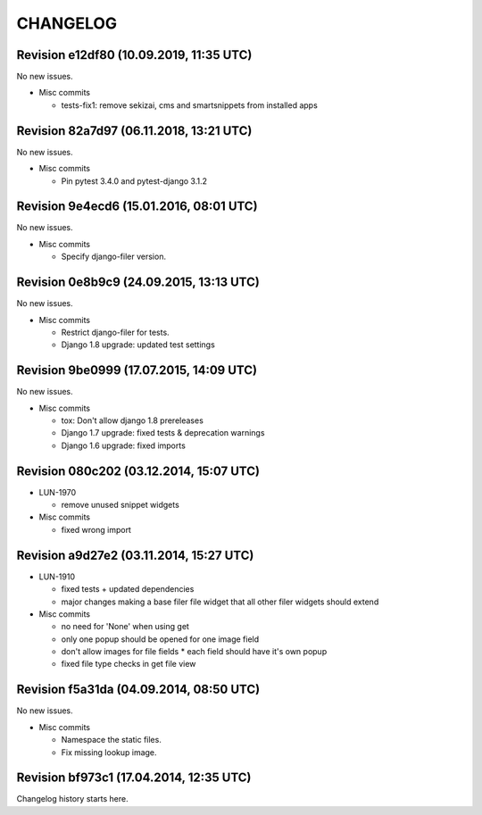 CHANGELOG
=========

Revision e12df80 (10.09.2019, 11:35 UTC)
----------------------------------------

No new issues.

* Misc commits

  * tests-fix1: remove sekizai, cms and smartsnippets from installed apps

Revision 82a7d97 (06.11.2018, 13:21 UTC)
----------------------------------------

No new issues.

* Misc commits

  * Pin pytest 3.4.0 and pytest-django 3.1.2

Revision 9e4ecd6 (15.01.2016, 08:01 UTC)
----------------------------------------

No new issues.

* Misc commits

  * Specify django-filer version.

Revision 0e8b9c9 (24.09.2015, 13:13 UTC)
----------------------------------------

No new issues.

* Misc commits

  * Restrict django-filer for tests.
  * Django 1.8 upgrade: updated test settings

Revision 9be0999 (17.07.2015, 14:09 UTC)
----------------------------------------

No new issues.

* Misc commits

  * tox: Don't allow django 1.8 prereleases
  * Django 1.7 upgrade: fixed tests & deprecation warnings
  * Django 1.6 upgrade: fixed imports

Revision 080c202 (03.12.2014, 15:07 UTC)
----------------------------------------

* LUN-1970

  * remove unused snippet widgets

* Misc commits

  * fixed wrong import

Revision a9d27e2 (03.11.2014, 15:27 UTC)
----------------------------------------

* LUN-1910

  * fixed tests + updated dependencies
  * major changes making a base filer file widget that all other filer widgets should extend

* Misc commits

  * no need for 'None' when using get
  * only one popup should be opened for one image field
  * don't allow images for file fields * each field should have it's own popup
  * fixed file type checks in get file view

Revision f5a31da (04.09.2014, 08:50 UTC)
----------------------------------------

No new issues.

* Misc commits

  * Namespace the static files.
  * Fix missing lookup image.

Revision bf973c1 (17.04.2014, 12:35 UTC)
----------------------------------------

Changelog history starts here.
